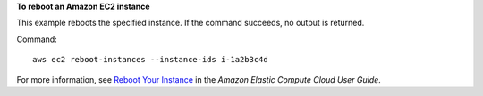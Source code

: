 **To reboot an Amazon EC2 instance**

This example reboots the specified instance. If the command succeeds, no output is returned.

Command::

  aws ec2 reboot-instances --instance-ids i-1a2b3c4d

For more information, see `Reboot Your Instance`_ in the *Amazon Elastic Compute Cloud User Guide*.

.. _`Reboot Your Instance`: http://docs.aws.amazon.com/AWSEC2/latest/UserGuide/ec2-instance-reboot.html

